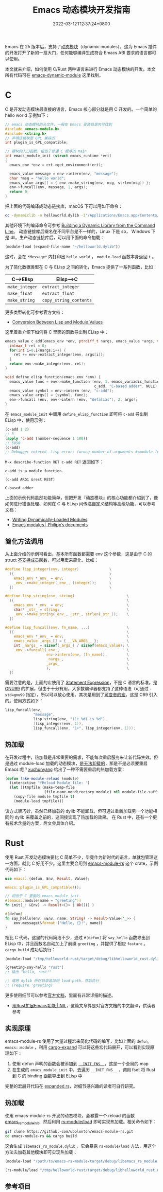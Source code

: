 #+TITLE: Emacs 动态模块开发指南
#+DATE: 2022-03-12T12:37:24+0800
#+LASTMOD: 2022-03-12T22:08:16+0800
#+TAGS: c rust

Emacs 在 25 版本后，支持了[[https://www.gnu.org/software/emacs/manual/html_node/elisp/Dynamic-Modules.html][动态模块]]（dynamic modules），这为 Emacs 插件的开发打开了新的一扇大门，任何能够编译生成符合 Emacs ABI 要求的语言都可以使用。

本文就来介绍，如何使用 C/Rust 两种语言来进行 Emacs 动态模块的开发。本文所有代码可在 [[https://github.com/jiacai2050/blog-snippets/tree/master/emacs-dynamic-module][emacs-dynamic-module]] 这里找到。

* C
C 是开发动态模块最直接的语言，Emacs 核心部分就是用 C 开发的。一个简单的 hello world 示例如下：
#+begin_src c
// emacs 动态模块的头文件，一般在 Emacs 安装目录内可找到
#include <emacs-module.h>
#include <string.h>
// 声明该模块是 GPL 兼容的
int plugin_is_GPL_compatible;

// 模块的入口函数，相当于普通 C 程序的 main
int emacs_module_init (struct emacs_runtime *ert)
{
  emacs_env *env = ert->get_environment(ert);

  emacs_value message = env->intern(env, "message");
  char *msg = "hello world";
  emacs_value args[] = { env->make_string(env, msg, strlen(msg)) };
  env->funcall(env, message, 1, args);
  return 0;
}
#+end_src
把上面的代码编译成动态链接库，macOS 下可以用如下命令：
#+begin_src bash
cc -dynamiclib -o helloworld.dylib -I"/Applications/Emacs.app/Contents/Resources/include/" main.c
#+end_src
其他环境下的编译命令可参考 [[https://www.oreilly.com/library/view/c-cookbook/0596007612/ch01s05.html][Building a Dynamic Library from the Command Line]]。
动态链接库后缀名在不同平台是不一样的，Linux 下是 so， Windows 下是 dll。生产动态链接库后，可以用下面的命令加载：
#+BEGIN_SRC emacs-lisp
(module-load (expand-file-name "~/helloworld.dylib"))
#+END_SRC
这时，会在 =*Message*= 内打印出 =hello world= ， =module-load= 函数本身返回 =t= 。

为了简化数据类型在 C 与 ELisp 之间的转化，Emacs 提供了一系列函数，比如：
| C-->Elisp      | Elisp-->C              |
|----------------+------------------------|
| =make_integer= | =extract_integer=      |
| =make_float=   | =extract_float=        |
| =make_string=  | =copy_string_contents= |
更多类型转化可参考官方文档：
- [[https://www.gnu.org/software/emacs/manual/html_node/elisp/Module-Values.html][Conversion Between Lisp and Module Values]]

这里着重介绍下如何将 C 里面的函数导出到 ELisp 中：

#+begin_src c
emacs_value c_add(emacs_env *env, ptrdiff_t nargs, emacs_value *args, void *data) {
  intmax_t ret = 0;
  for(int i=0;i<nargs;i++) {
    ret += env->extract_integer(env, args[i]);
  }
  return env->make_integer(env, ret);
}

void define_elisp_function(emacs_env *env) {
  emacs_value func = env->make_function (env, 1, emacs_variadic_function, // 任意多个参数，类似 &rest
                                         c_add, "C-based adder", NULL);
  emacs_value symbol = env->intern (env, "c-add");
  emacs_value args[] = {symbol, func};
  env->funcall (env, env->intern (env, "defalias"), 2, args);
}
#+end_src
在 =emacs_module_init= 中调用 =define_elisp_function= 即可将 =c-add= 导出到 ELisp 中，使用示例：
#+begin_src emacs-lisp
(c-add 1 2)
;; 3
(apply 'c-add (number-sequence 1 100))
;; 5050
(c-add)
;; Debugger entered--Lisp error: (wrong-number-of-arguments #<module function c_add from /tmp/helloworld.dylib> 0)
#+end_src
=M-x describe-function RET c-add RET= 返回如下：
#+begin_example
c-add is a module function.

(c-add ARG1 &rest REST)

C-based adder
#+end_example

上面的示例代码虽然功能简单，但把开发『动态模块』的核心功能都介绍到了，像如何进行错误处理、如何在 C 与 ELisp 间传递自定义结构等高级功能，可以参考文档：
- [[https://www.gnu.org/software/emacs/manual/html_node/elisp/Writing-Dynamic-Modules.html][Writing Dynamically-Loaded Modules]]
- [[https://phst.eu/emacs-modules.html][Emacs modules | Philipp’s documents]]
** 简化方法调用
从上面介绍的示例可看出，基本所有函数都需要 env 这个参数，这是由于 C 的 struct [[https://www.geeksforgeeks.org/difference-c-structures-c-structures/][不支持成员函数]]，可以用宏来简化，比如：
#+begin_src c
#define lisp_integer(env, integer)              \
  ({                                            \
    emacs_env *_env_ = env;                     \
    _env_->make_integer(_env_, (integer));      \
  })                                            \

#define lisp_string(env, string)                        \
  ({                                                    \
    emacs_env *_env_ = env;                             \
    char* _str_ = string;                               \
    _env_->make_string(_env_, _str_, strlen(_str_));    \
  })

#define lisp_funcall(env, fn_name, ...)                 \
  ({                                                    \
    emacs_env *_env_ = env;                             \
    emacs_value _args_[] = { __VA_ARGS__ };             \
    int _nargs_ = sizeof(_args_) / sizeof(emacs_value); \
    _env_->funcall(_env_,                               \
                   env->intern(env, (fn_name)),         \
                   _nargs_,                             \
                   _args_                               \
                   );                                   \
  })
#+end_src
需要注意的是，上面的宏使用了 [[https://stackoverflow.com/q/6440021/2163429][Statement Expression]]，不是 C 语言的标准，是 [[https://gcc.gnu.org/onlinedocs/gcc/Statement-Exprs.html][GNU99]] 的扩展，但由于十分有用，大多数编译器都支持了这种语法（可通过 =-std=gnu99= 指定），所以可以放心使用。其次是用到了[[https://en.wikipedia.org/wiki/Variadic_macro_in_the_C_preprocessor][可变参的宏]]，这是 C99 引入的。使用方式如下：
#+begin_src c
lisp_funcall(env,
             "message",
             lisp_string(env, "(1+ %d) is %d"),
             (lisp_integer(env, 1)),
             lisp_funcall(env, "1+", lisp_integer(env, 1)));
#+end_src
** 热加载
在开发过程中，热加载是非常重要的需求，不能每次重启服务来让新代码生效。但是通过 module-load 加载的动态模块，[[https://emacs.stackexchange.com/questions/33976/how-do-you-reload-a-dynamic-module][是无法卸载的]]，那是不是必须要重启 Emacs 呢？[[https://emacs.stackexchange.com/a/36501/16450][xuchunyang]] 给出了一种不需要重启的热加载方案：
#+BEGIN_SRC emacs-lisp
(defun fake-module-reload (module)
  (interactive "fReload Module file: ")
  (let ((tmpfile (make-temp-file
                  (file-name-nondirectory module) nil module-file-suffix)))
    (copy-file module tmpfile t)
    (module-load tmpfile)))
#+END_SRC
该方式很巧妙，虽然已经加载的 dylib 不能卸载，但可通过重新加载另一个功能相同的 dylib 来覆盖之前的，这间接实现了热加载的效果。
在 Rust 中，还有一个更有技术含量的方案，后文会具体介绍。
* Rust
使用 Rust 开发动态模块要比 C 简单不少，毕竟作为新时代的语言，单就包管理这一方面，就比 C 好用不少。这里主要会用到 [[https://github.com/ubolonton/emacs-module-rs][emacs-module-rs]] 这个 crate，示例代码如下：
#+begin_src rust
use emacs::{defun, Env, Result, Value};

emacs::plugin_is_GPL_compatible!();

// 相当于 C 里面的 emacs_module_init
#[emacs::module(name = "greeting")]
fn init(_: &Env) -> Result<()> { Ok(()) }

#[defun]
fn say_hello(env: &Env, name: String) -> Result<Value<'_>> {
    env.message(&format!("Hello, {}!", name))
}
#+end_src
相比 C 代码，这里的代码简洁不少，通过 =#[defun]= 将 =say_hello= 函数导出到 ELisp 中，并且函数名自动加上了前缀 =greeting= ，并提供了相应 =feature= 。 =cargo build= 成功后执行：
#+BEGIN_SRC emacs-lisp
(module-load "/tmp/helloworld-rust/target/debug/libhelloworld_rust.dylib")

(greeting-say-hello "rust")
;; 输出 "Hello, rust!"

;; 或把 dylib 所在目录追加到 load-path，然后执行
;; (require 'greeting)
#+END_SRC
更多使用细节可以参考[[https://ubolonton.github.io/emacs-module-rs/latest/overview.html][官方文档]]，里面有非常详细的描述。
- [[https://cireu.github.io/2020/04/05/rust-emacs-module/][用Rust扩展Emacs功能 | NIL]]，这篇文章算是对官方文档的中文翻译，供读者参考
** 实现原理
emacs-module-rs 使用了大量过程宏来简化代码的编写，比如上面的 =defun=, =emacs::module= ，利用 [[https://github.com/dtolnay/cargo-expand][cargo-expand]] 可以将这些宏代码展开，可以看到实现原理如下：
1. 使用 defun 声明的函数会被添加到 [[https://github.com/ubolonton/emacs-module-rs/blob/0.18.0/src/init.rs#L74][~__INIT_FNS__~]]，这是一个全局的 map
2. 在生成的 =emacs_module_init= 中，去遍历 =__INIT_FNS__= ，调用 fset 将 Rust 到 C 的 binding 函数导出到 ELisp 中

完整的宏展开代码在 [[https://github.com/jiacai2050/blog-snippets/blob/master/emacs-dynamic-module/helloworld-rust/src/expanded.rs][expanded.rs]]，对细节感兴趣的读者可自行研究。
** 热加载
使用 emacs-module-rs 开发的动态模块，会暴露一个 reload 的函数 [[https://github.com/ubolonton/emacs-module-rs/blob/9a29b076681abe3507cec50d9fa424f3ccd70e91/rs-module/src/lib.rs#L48][emacs_rs_module_init]]，然后利用 [[https://github.com/ubolonton/emacs-module-rs/blob/master/rs-module/README.md][rs-module/load]] 即可实现热加载。相关命令如下：
#+begin_src bash
git clone https://github.-com/ubolonton/emacs-module-rs.git
cd emacs-module-rs && cargo build
#+end_src
这会生成 =libemacs_rs_module.dylib= ，它会暴露 =rs-module/load= 方法，用这个方法去加载其他模块即可实现热加载：
#+BEGIN_SRC emacs-lisp
(module-load "/path/to/emacs-rs-module/target/debug/libemacs_rs_module.dylib")

(rs-module/load "/tmp/helloworld-rust/target/debug/libhelloworld_rust.dylib")
#+END_SRC
** 参考项目
最后，列举一些使用 Rust 开发动态模块的实际项目，供读者参考：
- [[https://github.com/1History/eww-history-ext][1History/eww-history-ext: Persist EWW histories into SQLite]]
- [[https://github.com/rustify-emacs/fuz.el][rustify-emacs/fuz.el: Fast and precise fuzzy scoring/matching utils for Emacs]]
- [[https://github.com/emacs-tree-sitter/elisp-tree-sitter][emacs-tree-sitter/elisp-tree-sitter: Tree-sitter bindings for Emacs Lisp]]
